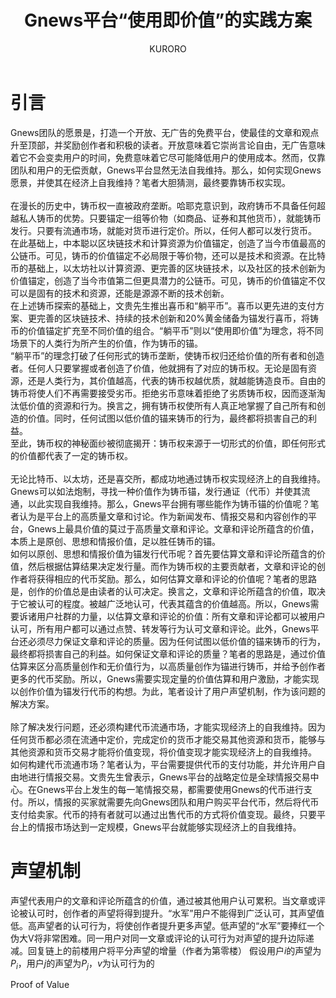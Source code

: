 #+Title:Gnews平台“使用即价值”的实践方案
#+Author:KURORO
* 引言
Gnews团队的愿景是，打造一个开放、无广告的免费平台，使最佳的文章和观点升至顶部，并奖励创作者和积极的读者。开放意味着它崇尚言论自由，无广告意味着它不会变卖用户的时间，免费意味着它尽可能降低用户的使用成本。然而，仅靠团队和用户的无偿贡献，Gnews平台显然无法自我维持。那么，如何实现Gnews愿景，并使其在经济上自我维持？笔者大胆猜测，最终要靠铸币权实现。\\
\\
在漫长的历史中，铸币权一直被政府垄断。哈耶克意识到，政府铸币不具备任何超越私人铸币的优势。只要锚定一组等价物（如商品、证券和其他货币），就能铸币发行。只要有流通市场，就能对货币进行定价。所以，任何人都可以发行货币。\\
在此基础上，中本聪以区块链技术和计算资源为价值锚定，创造了当今市值最高的公链币。可见，铸币的价值锚定不必局限于等价物，还可以是技术和资源。在比特币的基础上，以太坊社以计算资源、更完善的区块链技术，以及社区的技术创新为价值锚定，创造了当今市值第二但更具潜力的公链币。可见，铸币的价值锚定不仅可以是固有的技术和资源，还能是源源不断的技术创新。\\
在上述铸币探索的基础上，文贵先生推出喜币和“躺平币”。喜币以更先进的支付方案、更完善的区块链技术、持续的技术创新和20%黄金储备为锚发行喜币，将铸币的价值锚定扩充至不同价值的组合。“躺平币”则以“使用即价值”为理念，将不同场景下的人类行为所产生的价值，作为铸币的锚。\\
“躺平币”的理念打破了任何形式的铸币垄断，使铸币权归还给价值的所有者和创造者。任何人只要掌握或者创造了价值，他就拥有了对应的铸币权。无论是固有资源，还是人类行为，其价值越高，代表的铸币权越优质，就越能铸造良币。自由的铸币将使人们不再需要接受劣币。拒绝劣币意味着拒绝了劣质铸币权，因而逐渐淘汰低价值的资源和行为。换言之，拥有铸币权使所有人真正地掌握了自己所有和创造的价值。同时，任何试图以低价值的锚来铸币的行为，最终都将损害自己的利益。\\
至此，铸币权的神秘面纱被彻底揭开：铸币权来源于一切形式的价值，即任何形式的价值都代表了一定的铸币权。\\
\\
无论比特币、以太坊，还是喜交所，都成功地通过铸币权实现经济上的自我维持。Gnews可以如法炮制，寻找一种价值作为铸币锚，发行通证（代币）并使其流通，以此实现自我维持。那么，Gnews平台拥有哪些能作为铸币锚的价值呢？笔者认为是平台上的高质量文章和讨论。作为新闻发布、情报交易和内容创作的平台，Gnews上最具价值的莫过于高质量文章和评论。文章和评论所蕴含的价值，本质上是原创、思想和情报价值，足以胜任铸币的锚。\\
如何以原创、思想和情报价值为锚发行代币呢？首先要估算文章和评论所蕴含的价值，然后根据估算结果决定发行量。而作为铸币权的主要贡献者，文章和评论的创作者将获得相应的代币奖励。那么，如何估算文章和评论的价值呢？笔者的思路是，创作的价值总是由读者的认可决定。换言之，文章和评论所蕴含的价值，取决于它被认可的程度。被越广泛地认可，代表其蕴含的价值越高。所以，Gnews需要诉诸用户社群的力量，以估算文章和评论的价值：所有文章和评论都可以被用户认可，所有用户都可以通过点赞、转发等行为认可文章和评论。此外，Gnews平台还必须尽力保证文章和评论的质量。因为任何试图以低价值的锚来铸币的行为，最终都将损害自己的利益。如何保证文章和评论的质量？笔者的思路是，通过价值估算来区分高质量创作和无价值行为，以高质量创作为锚进行铸币，并给予创作者更多的代币奖励。所以，Gnews需要实现定量的价值估算和用户激励，才能实现以创作价值为锚发行代币的构想。为此，笔者设计了用户声望机制，作为该问题的解决方案。\\
\\
除了解决发行问题，还必须构建代币流通市场，才能实现经济上的自我维持。因为任何货币都必须在流通中定价，完成定价的货币才能交易其他资源和货币，能够与其他资源和货币交易才能将价值变现，将价值变现才能实现经济上的自我维持。\\
如何构建代币流通市场？笔者认为，平台需要提供代币的支付功能，并允许用户自由地进行情报交易。文贵先生曾表示，Gnews平台的战略定位是全球情报交易中心。在Gnews平台上发生的每一笔情报交易，都需要使用Gnews的代币进行支付。所以，情报的买家就需要先向Gnews团队和用户购买平台代币，然后将代币支付给卖家。代币的持有者就可以通过出售代币的方式将价值变现。最终，只要平台上的情报市场达到一定规模，Gnews平台就能够实现经济上的自我维持。
* 声望机制
声望代表用户的文章和评论所蕴含的价值，通过被其他用户认可累积。当文章或评论被认可时，创作者的声望将得到提升。“水军”用户不能得到广泛认可，其声望值低。高声望者的认可行为，将使创作者提升更多声望。低声望的“水军”要捧红一个伪大V将非常困难。同一用户对同一文章或评论的认可行为对声望的提升边际递减。回复链上的前楼用户将平分声望的增量（作者为第零楼）
假设用户\(i\)的声望为\(P_i\)，用户\(j\)的声望为\(P_j\)，\(v\)为认可行为的
\begin{equation}
\Delta P_i = v P_j \cdot \exp(- \beta n) \cdot \frac{1}{L}
\end{equation}

Proof of Value




